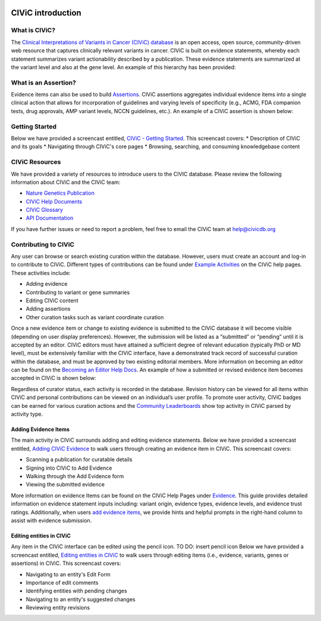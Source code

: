 .. image:: images/Header.png

==================
CIViC introduction
==================

--------------
What is CIViC?
--------------
The `Clinical Interpretations of Variants in Cancer (CIViC) database <https://civicdb.org/>`_ is an open
access, open source, community-driven web resource that captures clinically
relevant variants in cancer. CIViC is built on evidence statements, whereby
each statement summarizes variant actionability described by a publication.
These evidence statements are summarized at the variant level and also at the
gene level. An example of this hierarchy has been provided:

.. image:: images/CIViC_hierarchy.png

----------------------
What is an Assertion?
----------------------

Evidence items can also be used to build `Assertions <https://civicdb.org/help/evidence/overview>`_. CIViC assertions aggregates individual evidence items into a single clinical action that allows for incorporation of guidelines and varying levels of specificity (e.g., ACMG, FDA companion tests, drug approvals, AMP variant levels, NCCN guidelines, etc.). An example of a CIViC assertion is shown below:

.. image:: images/Assertion_Example.png

---------------
Getting Started
---------------
Below we have provided a screencast entitled, `CIViC - Getting Started <https://www.youtube.com/watch?v=Vr0BDUKkDeI>`_.
This screencast covers:
* Description of CIViC and its goals
* Navigating through CIViC's core pages
* Browsing, searching, and consuming knowledgebase content

.. raw:: html

   <div style=“position: relative; padding-bottom: 56.25%; height: 0; overflow: hidden; max-width: 100%; height: auto;“>
       <iframe width="560" height="315" src="https://www.youtube.com/embed/Vr0BDUKkDeI" frameborder="0" allow="accelerometer; autoplay; encrypted-media; gyroscope; picture-in-picture" allowfullscreen></iframe>
   </div>

   <br /> <br />

---------------
CIViC Resources
---------------

We have provided a variety of resources to introduce users to the CIVIC database. Please review the following information about CIViC and the CIViC team:

- `Nature Genetics Publication <https://www.nature.com/articles/ng.3774>`_
- `CIViC Help Documents <https://civicdb.org/help/introduction>`_
- `CIViC Glossary <https://civicdb.org/glossary>`_
- `API Documentation <https://griffithlab.github.io/civic-api-docs/>`_

If you have further issues or need to report a problem, feel free to email the
CIViC team at `help@civicdb.org <help@civicdb.org>`_

---------------------
Contributing to CIViC
---------------------
Any user can browse or search existing curation within the database. However,
users must create an account and log-in to contribute to CIViC. Different types
of contributions can be found under
`Example Activities <https://civicdb.org/help/getting-started/example-activities>`_
on the CIViC help pages. These activities include:

- Adding evidence
- Contributing to variant or gene summaries
- Editing CIViC content
- Adding assertions
- Other curation tasks such as variant coordinate curation

Once a new evidence item or change to existing evidence is submitted to the CIViC database it will become visible (depending on user display preferences). However, the submission will be listed as a “submitted” or “pending” until it is accepted by an editor. CIViC editors must have attained a sufficient degree of relevant education (typically PhD or MD level), must be extensively familiar with the CIViC interface, have a demonstrated track record of successful curation within the database, and must be approved by two existing editorial members. More information on becoming an editor can be found on the `Becoming an Editor Help Docs <https://civicdb.org/help/editor>`_. An example of how a submitted or revised evidence item becomes accepted in CIViC is shown below:

.. image:: images/CIViC_monitoring.png

Regardless of curator status, each activity is recorded in the database. Revision history can be viewed for all items within CIViC and personal
contributions can be viewed on an individual’s user profile. To promote user activity, CIViC badges can be earned for various curation actions and the
`Community Leaderboards <https://civicdb.org/community/main>`_ show top activity in CIViC parsed by activity type.

^^^^^^^^^^^^^^^^^^^^^
Adding Evidence Items
^^^^^^^^^^^^^^^^^^^^^
The main activity in CIViC surrounds adding and editing evidence statements. Below we have provided a screencast entitled, `Adding CIViC Evidence <https://www.youtube.com/watch?v=od5Tgdfo6Qs>`_ to walk users through creating an evidence item in CIViC. This screencast covers:

- Scanning a publication for curatable details
- Signing into CIViC to Add Evidence
- Walking through the Add Evidence form
- Viewing the submitted evidence

.. raw:: html

   <div style=“position: relative; padding-bottom: 56.25%; height: 0; overflow: hidden; max-width: 100%; height: auto;“>
       <iframe width="560" height="315" src="https://www.youtube.com/embed/od5Tgdfo6Qs" frameborder="0" allow="accelerometer; autoplay; encrypted-media; gyroscope; picture-in-picture" allowfullscreen></iframe>
   </div>


More information on evidence Items can be found on the CIViC Help Pages under `Evidence <https://civicdb.org/help/evidence/overview>`_. This guide provides detailed information on evidence statement inputs including: variant origin, evidence types, evidence levels, and evidence trust ratings. Additionally, when users `add evidence items <https://civicdb.org/add/evidence/basic>`_, we provide hints and helpful prompts in the right-hand column to assist with evidence submission.

^^^^^^^^^^^^^^^^^^^^^^^^^
Editing entities in CIViC
^^^^^^^^^^^^^^^^^^^^^^^^^
Any item in the CIViC interface can be edited using the pencil icon. TO DO: insert pencil icon
Below we have provided a screencast entitled, `Editing entities in CIViC <https://www.youtube.com/watch?v=uss4R20ymPA>`_ to walk users through editing items (i.e., evidence, variants, genes or assertions)  in CIViC. This screencast covers:

- Navigating to an entity's Edit Form
- Importance of edit comments
- Identifying entities with pending changes
- Navigating to an entity's suggested changes
- Reviewing entity revisions

.. raw:: html

   <div style=“position: relative; padding-bottom: 56.25%; height: 0; overflow: hidden; max-width: 100%; height: auto;“>
       <iframe width="560" height="315" src="https://www.youtube.com/embed/uss4R20ymPA" frameborder="0" allow="accelerometer; autoplay; encrypted-media; gyroscope; picture-in-picture" allowfullscreen></iframe>
   </div>
   <br /> <br />
